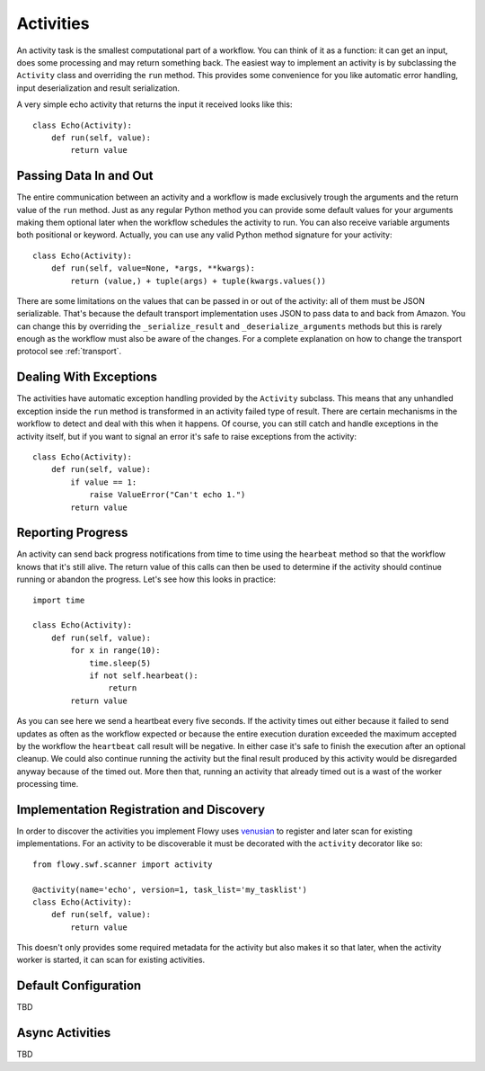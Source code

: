 .. _activity:

Activities
==========

An activity task is the smallest computational part of a workflow. You can
think of it as a function: it can get an input, does some processing and may
return something back. The easiest way to implement an activity is by
subclassing the ``Activity`` class and overriding the ``run`` method. This
provides some convenience for you like automatic error handling, input
deserialization and result serialization.

A very simple echo activity that returns the input it received looks like
this::

    class Echo(Activity):
        def run(self, value):
            return value


Passing Data In and Out
-----------------------

The entire communication between an activity and a workflow is made exclusively
trough the arguments and the return value of the ``run`` method.  Just as any
regular Python method you can provide some default values for your arguments
making them optional later when the workflow schedules the activity to run. You
can also receive variable arguments both positional or keyword. Actually, you
can use any valid Python method signature for your activity::

    class Echo(Activity):
        def run(self, value=None, *args, **kwargs):
            return (value,) + tuple(args) + tuple(kwargs.values())

There are some limitations on the values that can be passed in or out of the
activity: all of them must be JSON serializable. That's because the default
transport implementation uses JSON to pass data to and back from Amazon. You
can change this by overriding the ``_serialize_result`` and
``_deserialize_arguments`` methods but this is rarely enough as the workflow
must also be aware of the changes. For a complete explanation on how to change
the transport protocol see :ref:`transport`.


Dealing With Exceptions
-----------------------

The activities have automatic exception handling provided by the ``Activity``
subclass. This means that any unhandled exception inside the ``run`` method is
transformed in an activity failed type of result. There are certain mechanisms
in the workflow to detect and deal with this when it happens. Of course, you
can still catch and handle exceptions in the activity itself, but if you want
to signal an error it's safe to raise exceptions from the activity::

    class Echo(Activity):
        def run(self, value):
            if value == 1:
                raise ValueError("Can't echo 1.")
            return value


Reporting Progress
------------------

An activity can send back progress notifications from time to time using the
``hearbeat`` method so that the workflow knows that it's still alive. The
return value of this calls can then be used to determine if the activity should
continue running or abandon the progress. Let's see how this looks in
practice::

    import time

    class Echo(Activity):
        def run(self, value):
            for x in range(10):
                time.sleep(5)
                if not self.hearbeat():
                    return
            return value

As you can see here we send a heartbeat every five seconds. If the activity
times out either because it failed to send updates as often as the workflow
expected or because the entire execution duration exceeded the maximum accepted
by the workflow the ``heartbeat`` call result will be negative. In either case
it's safe to finish the execution after an optional cleanup. We could also
continue running the activity but the final result produced by this activity
would be disregarded anyway because of the timed out. More then that, running
an activity that already timed out is a wast of the worker processing time.


Implementation Registration and Discovery
-----------------------------------------

In order to discover the activities you implement Flowy uses `venusian`_ to
register and later scan for existing implementations. For an activity to be
discoverable it must be decorated with the ``activity`` decorator like so::

    from flowy.swf.scanner import activity

    @activity(name='echo', version=1, task_list='my_tasklist')
    class Echo(Activity):
        def run(self, value):
            return value

This doesn't only provides some required metadata for the activity but also
makes it so that later, when the activity worker is started, it can scan for
existing activities.

.. function:: flowy.swf.boilerplate.start_activity_worker(domain, task_list, layer1=None, reg_remote=True, loop=-1, package=None, ignore=None)

    Start the main loop that pulls activities from the *task_list* belonging to
    the *domain* and runs them.

    It begins by scanning for activity implementations in the *package* list of
    Python package or module objects skipping the ones in the *ignore* list.
    This two arguments have the same semantic as the ones in the venusian
    `scan`_ method. By default, if no modules are provided it scans the current
    module.

    If you want to construct and customize your own SWF `Layer1`_ instance you
    can pass it in trough the *layer1* attribute.

    If *reg_remote* flag is set it attempts to register the activities
    remotely. The activities need be registered remotely before a workflow can
    schedule any of them. This flag makes it possible to start a lot of workers
    at the same time without all of them doing the remote registration calls.

    The *loop* is mainly used for testing to force the main loop only run for a
    limited number of iterations. By default the main loop runs forever.


Default Configuration
---------------------

TBD


Async Activities
----------------

TBD


.. _venusian: http://docs.pylonsproject.org/projects/venusian/
.. _scan: http://docs.pylonsproject.org/projects/venusian/en/latest/api.html#venusian.Scanner.scan
.. _Layer1: http://boto.readthedocs.org/en/latest/ref/swf.html#boto.swf.layer1.Layer1
